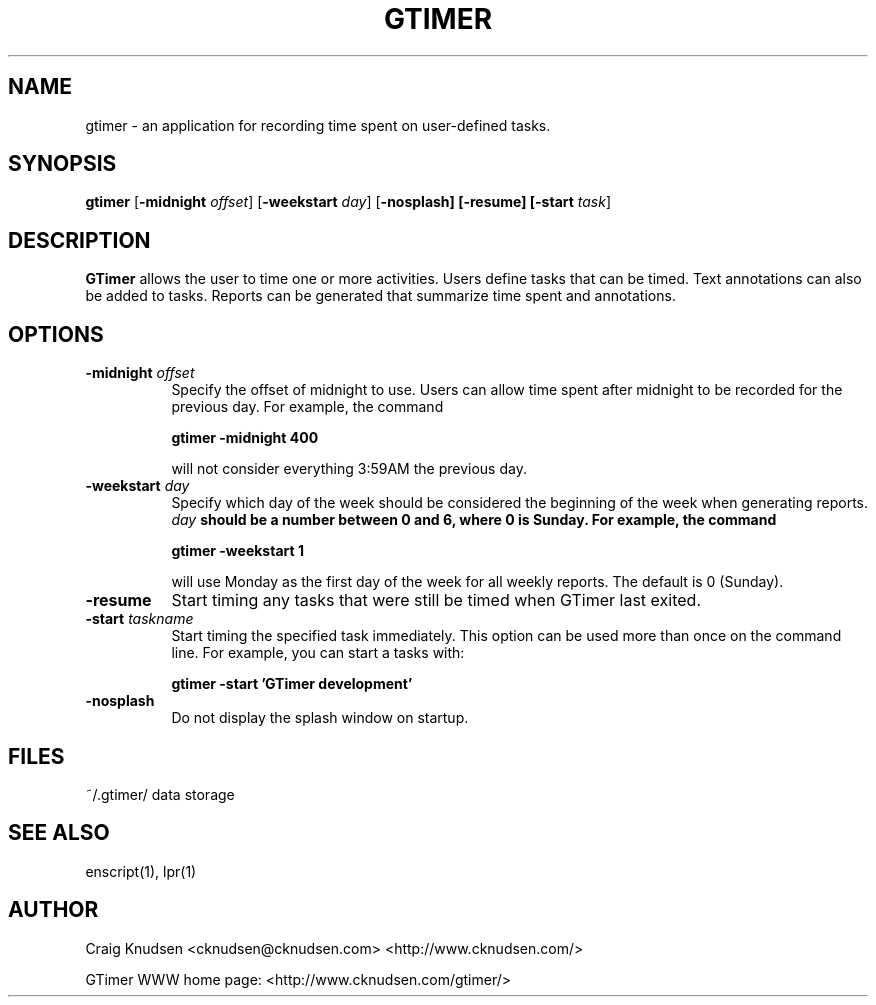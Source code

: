 .\"
.\" GTimer man page
.\" Copyright (C) 1998-2003 Craig Knudsen, cknudsen@cknudsen.com
.\"
.\" This program is free software; you can redistribute it and/or modify
.\" it under the terms of the GNU General Public License as published by
.\" the Free Software Foundation; either version 2, or (at your option)
.\" any later version.
.\"
.\" This program is distributed in the hope that it will be useful,
.\" but WITHOUT ANY WARRANTY; without even the implied warranty of
.\" MERCHANTABILITY or FITNESS FOR A PARTICULAR PURPOSE.  See the
.\" GNU General Public License for more details.
.\"
.\" You should have received a copy of the GNU General Public License
.\" along with this program; see the file COPYING.  If not, write to
.\" the Free Software Foundation, 59 Temple Place - Suite 330,
.\" Boston, MA 02111-1307, USA.
.\"
.TH GTIMER 1 "Mar 19, 2003" "GTimer" "GTimer"

.SH NAME
gtimer \- an application for recording time spent on user-defined tasks.

.SH SYNOPSIS
.B gtimer
[\f3\-midnight \f2offset\f1] [\f3\-weekstart \f2day\f1] [\f3\-nosplash] [\f3\-resume] [\f3\-start \f2task\f1]

.SH DESCRIPTION

\f3GTimer\f1 allows the user to time one or more activities.
Users define tasks that can be timed.  Text annotations can also be
added to tasks.  Reports can be generated that summarize time spent
and annotations.

.SH OPTIONS
.TP 8
.B \-midnight \f2offset\f3
Specify the offset of midnight to use.  Users can allow time spent after
midnight to be recorded for the previous day.
For example, the command

.B gtimer -midnight 400

will not consider everything 3:59AM the previous day.

.TP 8
.B \-weekstart \f2day\f3
Specify which day of the week should be considered the beginning of the
week when generating reports.  \f2day\f3 should be a number between 0 and
6, where 0 is Sunday.  For example, the command

.B gtimer -weekstart 1

will use Monday as the first day of the week for all weekly reports.  The
default is 0 (Sunday).

.TP 8
.B \-resume
Start timing any tasks that were still be timed when
GTimer last exited.

.TP 8
.B \-start \f2taskname\f3
Start timing the specified task immediately.  This option
can be used more than once on the command line.
For example, you can start a tasks with:

.B gtimer -start 'GTimer development'

.TP 8
.B \-nosplash
Do not display the splash window on startup.

.RE

.SH FILES

.nf
.ta 4i
~/.gtimer/				data storage
.fi

.SH SEE ALSO
enscript(1), lpr(1)

.SH AUTHOR
Craig Knudsen <cknudsen@cknudsen.com> <http://www.cknudsen.com/>

GTimer WWW home page: <http://www.cknudsen.com/gtimer/>
